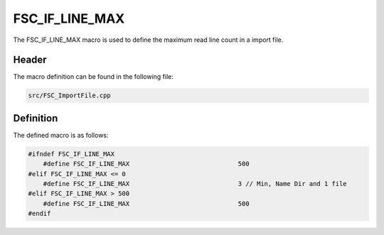 FSC_IF_LINE_MAX
===============
The FSC_IF_LINE_MAX macro is used to define the maximum read line count in a 
import file.

Header
------
The macro definition can be found in the following file:

.. code-block:: c

    src/FSC_ImportFile.cpp


Definition
----------
The defined macro is as follows:

.. code-block:: c
  
    #ifndef FSC_IF_LINE_MAX
        #define FSC_IF_LINE_MAX                             500
    #elif FSC_IF_LINE_MAX <= 0
        #define FSC_IF_LINE_MAX                             3 // Min, Name Dir and 1 file
    #elif FSC_IF_LINE_MAX > 500
        #define FSC_IF_LINE_MAX                             500
    #endif
